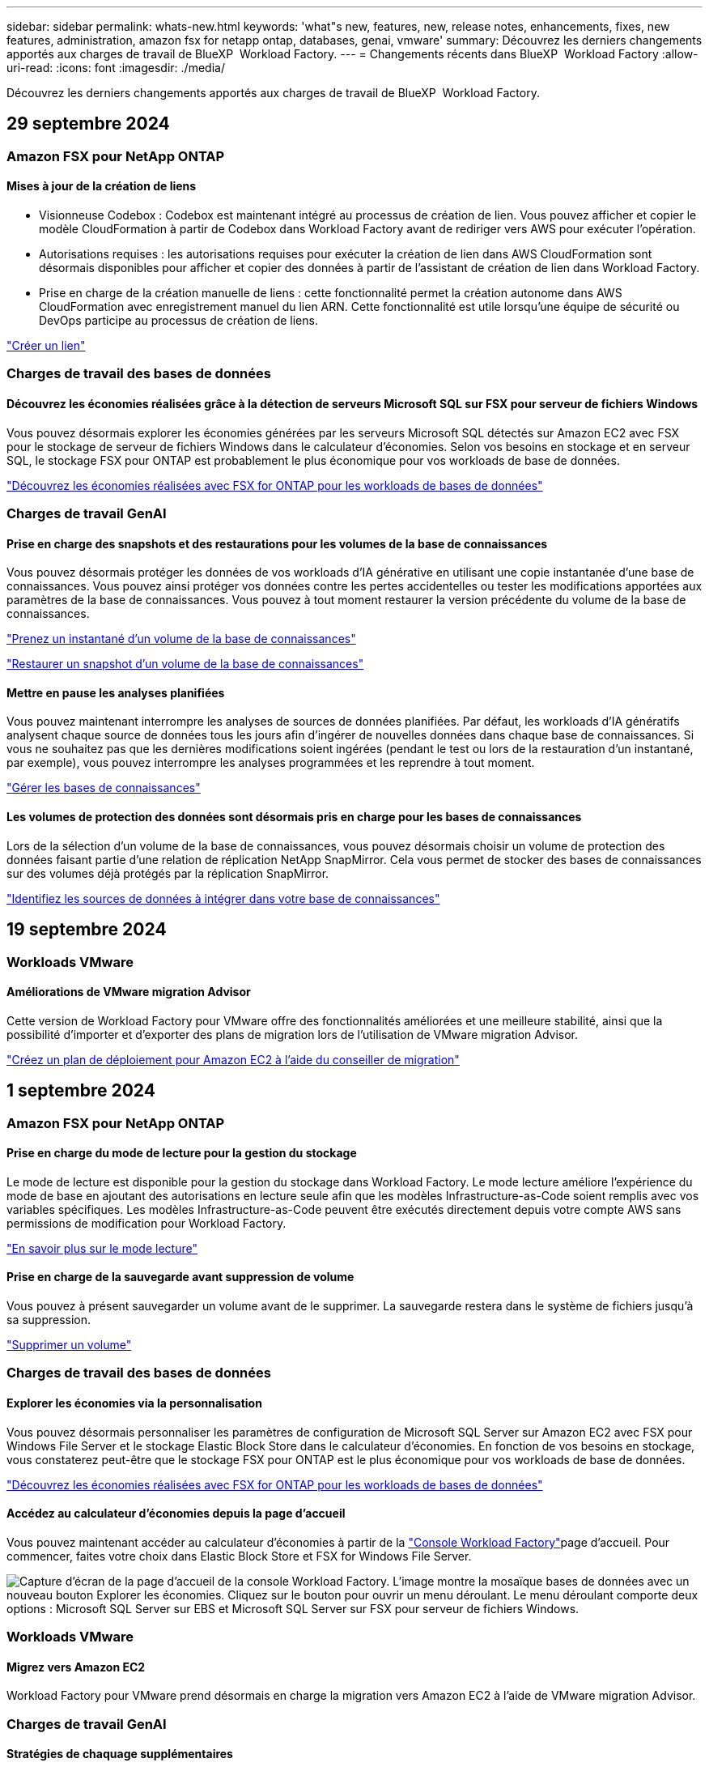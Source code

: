 ---
sidebar: sidebar 
permalink: whats-new.html 
keywords: 'what"s new, features, new, release notes, enhancements, fixes, new features, administration, amazon fsx for netapp ontap, databases, genai, vmware' 
summary: Découvrez les derniers changements apportés aux charges de travail de BlueXP  Workload Factory. 
---
= Changements récents dans BlueXP  Workload Factory
:allow-uri-read: 
:icons: font
:imagesdir: ./media/


[role="lead"]
Découvrez les derniers changements apportés aux charges de travail de BlueXP  Workload Factory.



== 29 septembre 2024



=== Amazon FSX pour NetApp ONTAP



==== Mises à jour de la création de liens

* Visionneuse Codebox : Codebox est maintenant intégré au processus de création de lien. Vous pouvez afficher et copier le modèle CloudFormation à partir de Codebox dans Workload Factory avant de rediriger vers AWS pour exécuter l'opération.
* Autorisations requises : les autorisations requises pour exécuter la création de lien dans AWS CloudFormation sont désormais disponibles pour afficher et copier des données à partir de l'assistant de création de lien dans Workload Factory.
* Prise en charge de la création manuelle de liens : cette fonctionnalité permet la création autonome dans AWS CloudFormation avec enregistrement manuel du lien ARN. Cette fonctionnalité est utile lorsqu'une équipe de sécurité ou DevOps participe au processus de création de liens.


link:https://docs.netapp.com/us-en/workload-fsx-ontap/create-link.html["Créer un lien"^]



=== Charges de travail des bases de données



==== Découvrez les économies réalisées grâce à la détection de serveurs Microsoft SQL sur FSX pour serveur de fichiers Windows

Vous pouvez désormais explorer les économies générées par les serveurs Microsoft SQL détectés sur Amazon EC2 avec FSX pour le stockage de serveur de fichiers Windows dans le calculateur d'économies. Selon vos besoins en stockage et en serveur SQL, le stockage FSX pour ONTAP est probablement le plus économique pour vos workloads de base de données.

link:https://docs.netapp.com/us-en/workload-databases/explore-savings.html["Découvrez les économies réalisées avec FSX for ONTAP pour les workloads de bases de données"^]



=== Charges de travail GenAI



==== Prise en charge des snapshots et des restaurations pour les volumes de la base de connaissances

Vous pouvez désormais protéger les données de vos workloads d'IA générative en utilisant une copie instantanée d'une base de connaissances. Vous pouvez ainsi protéger vos données contre les pertes accidentelles ou tester les modifications apportées aux paramètres de la base de connaissances. Vous pouvez à tout moment restaurer la version précédente du volume de la base de connaissances.

https://docs.netapp.com/us-en/workload-genai/manage-knowledgebase.html#take-a-snapshot-of-a-knowledge-base-volume["Prenez un instantané d'un volume de la base de connaissances"]

https://review.docs.netapp.com/us-en/workload-genai_29-sept-24-release/manage-knowledgebase.html#restore-a-snapshot-of-a-knowledge-base-volume["Restaurer un snapshot d'un volume de la base de connaissances"]



==== Mettre en pause les analyses planifiées

Vous pouvez maintenant interrompre les analyses de sources de données planifiées. Par défaut, les workloads d'IA génératifs analysent chaque source de données tous les jours afin d'ingérer de nouvelles données dans chaque base de connaissances. Si vous ne souhaitez pas que les dernières modifications soient ingérées (pendant le test ou lors de la restauration d'un instantané, par exemple), vous pouvez interrompre les analyses programmées et les reprendre à tout moment.

https://docs.netapp.com/us-en/workload-genai/manage-knowledgebase.html["Gérer les bases de connaissances"]



==== Les volumes de protection des données sont désormais pris en charge pour les bases de connaissances

Lors de la sélection d'un volume de la base de connaissances, vous pouvez désormais choisir un volume de protection des données faisant partie d'une relation de réplication NetApp SnapMirror. Cela vous permet de stocker des bases de connaissances sur des volumes déjà protégés par la réplication SnapMirror.

https://docs.netapp.com/us-en/workload-genai/identify-data-sources.html["Identifiez les sources de données à intégrer dans votre base de connaissances"]



== 19 septembre 2024



=== Workloads VMware



==== Améliorations de VMware migration Advisor

Cette version de Workload Factory pour VMware offre des fonctionnalités améliorées et une meilleure stabilité, ainsi que la possibilité d'importer et d'exporter des plans de migration lors de l'utilisation de VMware migration Advisor.

https://docs.netapp.com/us-en/workload-vmware/launch-onboarding-advisor-native.html["Créez un plan de déploiement pour Amazon EC2 à l'aide du conseiller de migration"]



== 1 septembre 2024



=== Amazon FSX pour NetApp ONTAP



==== Prise en charge du mode de lecture pour la gestion du stockage

Le mode de lecture est disponible pour la gestion du stockage dans Workload Factory. Le mode lecture améliore l'expérience du mode de base en ajoutant des autorisations en lecture seule afin que les modèles Infrastructure-as-Code soient remplis avec vos variables spécifiques. Les modèles Infrastructure-as-Code peuvent être exécutés directement depuis votre compte AWS sans permissions de modification pour Workload Factory.

link:https://docs.netapp.com/us-en/workload-setup-admin/operational-modes.html["En savoir plus sur le mode lecture"^]



==== Prise en charge de la sauvegarde avant suppression de volume

Vous pouvez à présent sauvegarder un volume avant de le supprimer. La sauvegarde restera dans le système de fichiers jusqu'à sa suppression.

link:https://docs.netapp.com/us-en/workload-fsx-ontap/delete-volume.html["Supprimer un volume"^]



=== Charges de travail des bases de données



==== Explorer les économies via la personnalisation

Vous pouvez désormais personnaliser les paramètres de configuration de Microsoft SQL Server sur Amazon EC2 avec FSX pour Windows File Server et le stockage Elastic Block Store dans le calculateur d'économies. En fonction de vos besoins en stockage, vous constaterez peut-être que le stockage FSX pour ONTAP est le plus économique pour vos workloads de base de données.

link:https://docs.netapp.com/us-en/workload-databases/explore-savings.html["Découvrez les économies réalisées avec FSX for ONTAP pour les workloads de bases de données"^]



==== Accédez au calculateur d'économies depuis la page d'accueil

Vous pouvez maintenant accéder au calculateur d'économies à partir de la link:https://console.workloads.netapp.com["Console Workload Factory"^]page d'accueil. Pour commencer, faites votre choix dans Elastic Block Store et FSX for Windows File Server.

image:screenshot-explore-savings-home-small.png["Capture d'écran de la page d'accueil de la console Workload Factory. L'image montre la mosaïque bases de données avec un nouveau bouton Explorer les économies. Cliquez sur le bouton pour ouvrir un menu déroulant. Le menu déroulant comporte deux options : Microsoft SQL Server sur EBS et Microsoft SQL Server sur FSX pour serveur de fichiers Windows."]



=== Workloads VMware



==== Migrez vers Amazon EC2

Workload Factory pour VMware prend désormais en charge la migration vers Amazon EC2 à l'aide de VMware migration Advisor.



=== Charges de travail GenAI



==== Stratégies de chaquage supplémentaires

Les workloads d'IA génératifs prennent désormais en charge le traitement en plusieurs phrases et le processus de suppression basé sur les chevauchements pour les sources de données.



==== Volume dédié pour chaque base de connaissances

Les workloads d'IA génératifs créent désormais un volume Amazon FSX pour NetApp ONTAP dédié à chaque nouvelle base de connaissances, en activant des règles Snapshot individuelles pour chaque base de connaissances et en améliorant la protection contre les défaillances et les empoisonnements de données.



=== Configuration et administration



==== Abonnement RSS

L'abonnement RSS est disponible sur le link:https://console.workloads.netapp.com/["Console Workload Factory"^]. L'utilisation d'un flux RSS est un moyen facile de consommer et d'être conscient des changements dans l'usine de charge de travail BlueXP .

image:screenshot-rss-subscribe-button.png["Capture d'écran du menu déroulant d'aide de la console Workload Factory. Un nouveau bouton permettant de s'abonner à RSS apparaît sous forme d'option dans le menu déroulant."]



==== Prise en charge d'une seule stratégie d'autorisation par charge de travail

Lorsque vous ajoutez des identifiants AWS dans Workload Factory, vous pouvez désormais sélectionner une règle d'autorisation unique, soit en mode lecture ou automatisation, pour chaque charge de travail et gestion du stockage.

image:screenshot-single-permission-policy-support.png["Capture d'écran de la section de configuration des autorisations de la page informations d'identification, dans laquelle vous pouvez sélectionner lecture ou automatisation des stratégies d'autorisations pour la gestion du stockage, les workloads d'IA, les workloads de bases de données et les workloads VMware."]

link:https://docs.netapp.com/us-en/workload-setup-admin/add-credentials.html["Ajoutez les informations d'identification AWS à Workload Factory"^]



== 4 août 2024



=== Amazon FSX pour NetApp ONTAP



==== Prise en charge de Terraform

Vous pouvez désormais utiliser Terraform à partir de Codebox pour déployer des systèmes de fichiers et des machines virtuelles de stockage.

* link:https://docs.netapp.com/us-en/workload-fsx-ontap/create-file-system.html["Créez un système de fichiers"^]
* link:https://docs.netapp.com/us-en/workload-fsx-ontap/create-storage-vm.html["Créez une machine virtuelle de stockage"^]
* link:https://docs.netapp.com/us-en/workload-setup-admin/use-codebox.html["Utiliser Terraform à partir de Codebox"^]




==== Recommandations de débit et d'IOPS dans le calculateur de stockage

Le calculateur de stockage fait des recommandations de configuration de système de fichiers FSX pour ONTAP pour le débit et les IOPS en fonction des bonnes pratiques AWS, qui vous guide de façon optimale pour votre sélection.



=== Charges de travail des bases de données



==== Améliorations du calculateur d'économies

* Descriptions des estimations de coûts
+
Vous pouvez maintenant découvrir comment les estimations de coûts sont calculées dans le calculateur d'économies. Vous pourrez examiner les descriptions de tous les calculs pour vos instances Microsoft SQL Server utilisant le stockage Amazon Elastic Block Store par rapport à Amazon FSX pour ONTAP.

* Prise en charge du groupe de disponibilité Always On
+
Les bases de données permettent désormais de calculer les économies pour le type de déploiement du groupe de disponibilité permanente avec Microsoft SQL Server utilisant Amazon Elastic Block Store.

* Optimisez les licences SQL Server avec FSX for ONTAP
+
Le calculateur de bases de données détermine si l'édition de licence SQL que vous utilisez avec le stockage Amazon Elastic Block Store est optimisée pour vos charges de travail de base de données. Vous recevrez des recommandations pour optimiser la licence SQL avec le stockage FSX for ONTAP.

* Plusieurs instances SQL Server
+
Les bases de données permettent désormais de calculer les économies pour une configuration hébergeant plusieurs instances Microsoft SQL Server via Amazon Elastic Block Store.

* Personnaliser les paramètres de la calculatrice
+
Vous pouvez désormais personnaliser les paramètres de Microsoft SQL Server, Amazon EC2 et Elastic Block Store pour explorer les économies manuellement. Le calculateur d'économies détermine la meilleure configuration en fonction du coût.



link:https://docs.netapp.com/us-en/workload-databases/explore-savings.html["Découvrez les économies réalisées avec FSX for ONTAP pour les workloads de bases de données"^]



=== Charges de travail GenAI



==== Intégration des journaux Amazon CloudWatch

Les workloads d'IA génératifs sont désormais intégrés aux journaux Amazon CloudWatch, ce qui vous permet de surveiller les fichiers journaux des workloads d'IA génératifs.



==== Exemple d'application chatbot

L'exemple d'application NetApp Workload Factory GenAI vous permet de tester l'authentification et l'extraction à partir de votre base de connaissances NetApp Workload Factory publiée en interagissant directement avec elle dans une application web de chatbot.



=== Configuration et administration



==== Prise en charge de Terraform

Terraform est pris en charge pour le déploiement du système de fichiers Amazon FSX pour NetApp ONTAP et la création de machines virtuelles de stockage. Le guide d'installation et d'administration contient maintenant des instructions sur l'utilisation de Terraform à partir de la Codebox.

link:https://docs.netapp.com/us-en/workload-setup-admin/use-codebox.html["Utiliser Terraform à partir de Codebox"^]



== 7 juillet 2024



=== Workloads VMware



==== Lancement initial de Workload Factory pour VMware

La version initiale permet d'utiliser VMware migration Advisor pour analyser les configurations actuelles de vos serveurs virtuels dans les environnements vSphere sur site, et de générer un plan de déploiement des infrastructures de serveurs virtuels recommandées dans VMware Cloud on AWS et d'utiliser des systèmes de fichiers Amazon FSX for NetApp ONTAP personnalisés en tant que datastores externes.



=== Configuration et administration



==== Version initiale de Workload Factory

BlueXP Workload Factory pour AWS est une plateforme puissante de gestion du cycle de vie conçue pour vous aider à optimiser vos workloads à l'aide des systèmes de fichiers Amazon FSX pour NetApp ONTAP. Parmi les charges de travail pouvant être rationalisées à l'aide de Workload Factory et FSX pour ONTAP figurent les bases de données, les migrations VMware vers VMware Cloud sur AWS, les chatbots d'IA, etc.
